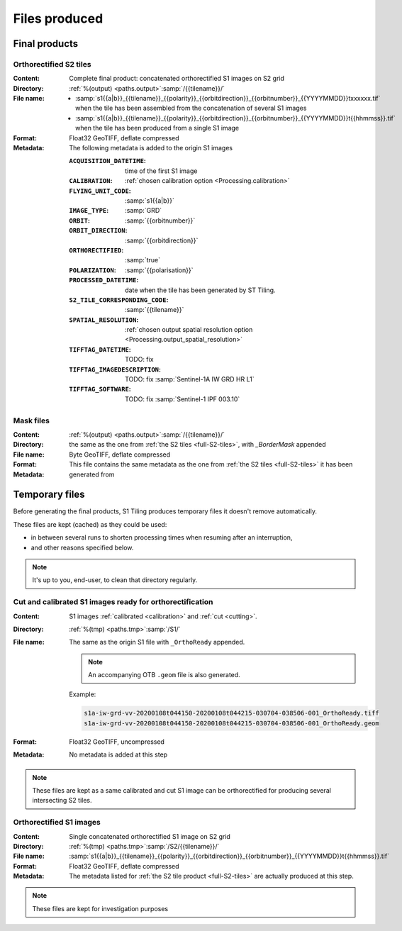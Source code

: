 .. _files:

======================================================================
Files produced
======================================================================

.. _final-products:

Final products
--------------

.. _full-S2-tiles:

Orthorectified S2 tiles
+++++++++++++++++++++++++++++

:Content: Complete final product: concatenated orthorectified S1 images on S2
          grid

:Directory:  :ref:`%(output) <paths.output>`:samp:`/{{tilename}}/`

:File name:

    - :samp:`s1{{a|b}}_{{tilename}}_{{polarity}}_{{orbitdirection}}_{{orbitnumber}}_{{YYYYMMDD}}txxxxxx.tif` when the tile has been assembled from the concatenation of several S1 images
    - :samp:`s1{{a|b}}_{{tilename}}_{{polarity}}_{{orbitdirection}}_{{orbitnumber}}_{{YYYYMMDD}}t{{hhmmss}}.tif` when the tile has been produced from a single S1 image


:Format: Float32 GeoTIFF, deflate compressed

:Metadata: The following metadata is added to the origin S1 images

    :``ACQUISITION_DATETIME``:       time of the first S1 image
    :``CALIBRATION``:                :ref:`chosen calibration option <Processing.calibration>`
    :``FLYING_UNIT_CODE``:           :samp:`s1{{a|b}}`
    :``IMAGE_TYPE``:                 :samp:`GRD`
    :``ORBIT``:                      :samp:`{{orbitnumber}}`
    :``ORBIT_DIRECTION``:            :samp:`{{orbitdirection}}`
    :``ORTHORECTIFIED``:             :samp:`true`
    :``POLARIZATION``:               :samp:`{{polarisation}}`
    :``PROCESSED_DATETIME``:         date when the tile has been generated by ST Tiling.
    :``S2_TILE_CORRESPONDING_CODE``: :samp:`{{tilename}}`
    :``SPATIAL_RESOLUTION``:         :ref:`chosen output spatial resolution option <Processing.output_spatial_resolution>`
    :``TIFFTAG_DATETIME``:           TODO: fix
    :``TIFFTAG_IMAGEDESCRIPTION``:   TODO: fix :samp:`Sentinel-1A IW GRD HR L1`
    :``TIFFTAG_SOFTWARE``:           TODO: fix :samp:`Sentinel-1 IPF 003.10`

.. _mask-files:

Mask files
++++++++++

:Content:

    .. todo:: Thierry?

:Directory:  :ref:`%(output) <paths.output>`:samp:`/{{tilename}}/`

:File name: the same as the one from :ref:`the S2 tiles <full-S2-tiles>`, with
            `_BorderMask` appended

:Format: Byte GeoTIFF, deflate compressed

:Metadata: This file contains the same metadata as the one from :ref:`the S2
           tiles <full-S2-tiles>`  it has been generated from



.. _temporary-files:

Temporary files
---------------

Before generating the final products, S1 Tiling produces temporary files it
doesn't remove automatically.

These files are kept (cached) as they could be used:

- in between several runs to shorten processing times when resuming after an
  interruption,
- and other reasons specified below.

.. note:: It's up to you, end-user, to clean that directory regularly.

.. _orthoready-files:

Cut and calibrated S1 images ready for orthorectification
+++++++++++++++++++++++++++++++++++++++++++++++++++++++++
:Content: S1 images :ref:`calibrated <calibration>` and :ref:`cut <cutting>`.

:Directory:  :ref:`%(tmp) <paths.tmp>`:samp:`/S1/`

:File name: The same as the origin S1 file with ``_OrthoReady`` appended.

      .. note::
            An accompanying OTB ``.geom`` file is also generated.

      Example:

      .. code-block:: none

           s1a-iw-grd-vv-20200108t044150-20200108t044215-030704-038506-001_OrthoReady.tiff
           s1a-iw-grd-vv-20200108t044150-20200108t044215-030704-038506-001_OrthoReady.geom

:Format: Float32 GeoTIFF, uncompressed

:Metadata: No metadata is added at this step

.. note::
   These files are kept as a same calibrated and cut S1 image can be
   orthorectified for producing several intersecting S2 tiles.

.. _orthorectified-files:

Orthorectified S1 images
++++++++++++++++++++++++

:Content: Single concatenated orthorectified S1 image on S2 grid

:Directory:  :ref:`%(tmp) <paths.tmp>`:samp:`/S2/{{tilename}}/`

:File name: :samp:`s1{{a|b}}_{{tilename}}_{{polarity}}_{{orbitdirection}}_{{orbitnumber}}_{{YYYYMMDD}}t{{hhmmss}}.tif`

:Format: Float32 GeoTIFF, deflate compressed

:Metadata: The metadata listed for :ref:`the S2 tile product <full-S2-tiles>`
           are actually produced at this step.

.. note::
   These files are kept for investigation purposes

.. todo::
    Do we really need to keep these files after concatenation?
